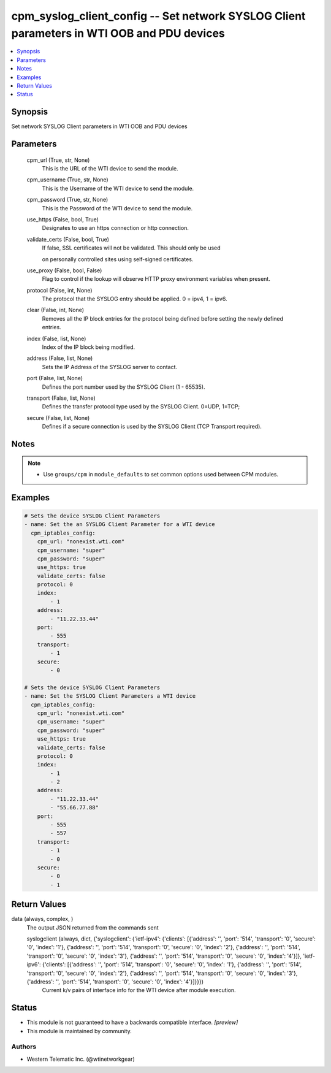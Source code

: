 .. _cpm_syslog_client_config_module:


cpm_syslog_client_config -- Set network SYSLOG Client parameters in WTI OOB and PDU devices
===========================================================================================

.. contents::
   :local:
   :depth: 1


Synopsis
--------

Set network SYSLOG Client parameters in WTI OOB and PDU devices






Parameters
----------

  cpm_url (True, str, None)
    This is the URL of the WTI device to send the module.


  cpm_username (True, str, None)
    This is the Username of the WTI device to send the module.


  cpm_password (True, str, None)
    This is the Password of the WTI device to send the module.


  use_https (False, bool, True)
    Designates to use an https connection or http connection.


  validate_certs (False, bool, True)
    If false, SSL certificates will not be validated. This should only be used

    on personally controlled sites using self-signed certificates.


  use_proxy (False, bool, False)
    Flag to control if the lookup will observe HTTP proxy environment variables when present.


  protocol (False, int, None)
    The protocol that the SYSLOG entry should be applied. 0 = ipv4, 1 = ipv6.


  clear (False, int, None)
    Removes all the IP block entries for the protocol being defined before setting the newly defined entries.


  index (False, list, None)
    Index of the IP block being modified.


  address (False, list, None)
    Sets the IP Address of the SYSLOG server to contact.


  port (False, list, None)
    Defines the port number used by the SYSLOG Client (1 - 65535).


  transport (False, list, None)
    Defines the transfer protocol type used by the SYSLOG Client. 0=UDP, 1=TCP;


  secure (False, list, None)
    Defines if a secure connection is used by the SYSLOG Client (TCP Transport required).





Notes
-----

.. note::
   - Use ``groups/cpm`` in ``module_defaults`` to set common options used between CPM modules.




Examples
--------

.. code-block:: yaml+jinja

    
    # Sets the device SYSLOG Client Parameters
    - name: Set the an SYSLOG Client Parameter for a WTI device
      cpm_iptables_config:
        cpm_url: "nonexist.wti.com"
        cpm_username: "super"
        cpm_password: "super"
        use_https: true
        validate_certs: false
        protocol: 0
        index:
            - 1
        address:
            - "11.22.33.44"
        port:
            - 555
        transport:
            - 1
        secure:
            - 0

    # Sets the device SYSLOG Client Parameters
    - name: Set the SYSLOG Client Parameters a WTI device
      cpm_iptables_config:
        cpm_url: "nonexist.wti.com"
        cpm_username: "super"
        cpm_password: "super"
        use_https: true
        validate_certs: false
        protocol: 0
        index:
            - 1
            - 2
        address:
            - "11.22.33.44"
            - "55.66.77.88"
        port:
            - 555
            - 557
        transport:
            - 1
            - 0
        secure:
            - 0
            - 1



Return Values
-------------

data (always, complex, )
  The output JSON returned from the commands sent


  syslogclient (always, dict, {'syslogclient': {'ietf-ipv4': {'clients': [{'address': '', 'port': '514', 'transport': '0', 'secure': '0', 'index': '1'}, {'address': '', 'port': '514', 'transport': '0', 'secure': '0', 'index': '2'}, {'address': '', 'port': '514', 'transport': '0', 'secure': '0', 'index': '3'}, {'address': '', 'port': '514', 'transport': '0', 'secure': '0', 'index': '4'}]}, 'ietf-ipv6': {'clients': [{'address': '', 'port': '514', 'transport': '0', 'secure': '0', 'index': '1'}, {'address': '', 'port': '514', 'transport': '0', 'secure': '0', 'index': '2'}, {'address': '', 'port': '514', 'transport': '0', 'secure': '0', 'index': '3'}, {'address': '', 'port': '514', 'transport': '0', 'secure': '0', 'index': '4'}]}}})
    Current k/v pairs of interface info for the WTI device after module execution.






Status
------




- This module is not guaranteed to have a backwards compatible interface. *[preview]*


- This module is maintained by community.



Authors
~~~~~~~

- Western Telematic Inc. (@wtinetworkgear)

